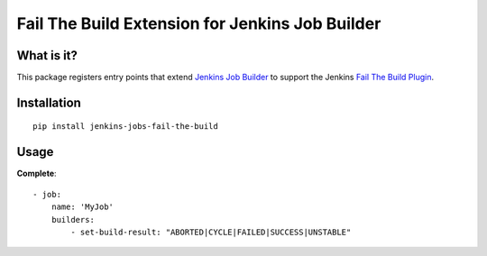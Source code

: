 ################################################
Fail The Build Extension for Jenkins Job Builder
################################################

What is it?
===========

This package registers entry points that extend `Jenkins Job Builder`_ to support the Jenkins `Fail The Build Plugin`_.

.. _Jenkins Job Builder: http://ci.openstack.org/jenkins-job-builder/
.. _Fail The Build Plugin: https://wiki.jenkins-ci.org/display/JENKINS/Fail+The+Build+Plugin

Installation
============

::

    pip install jenkins-jobs-fail-the-build

Usage
=====

**Complete**::

    - job:
        name: 'MyJob'
        builders:
            - set-build-result: "ABORTED|CYCLE|FAILED|SUCCESS|UNSTABLE"

